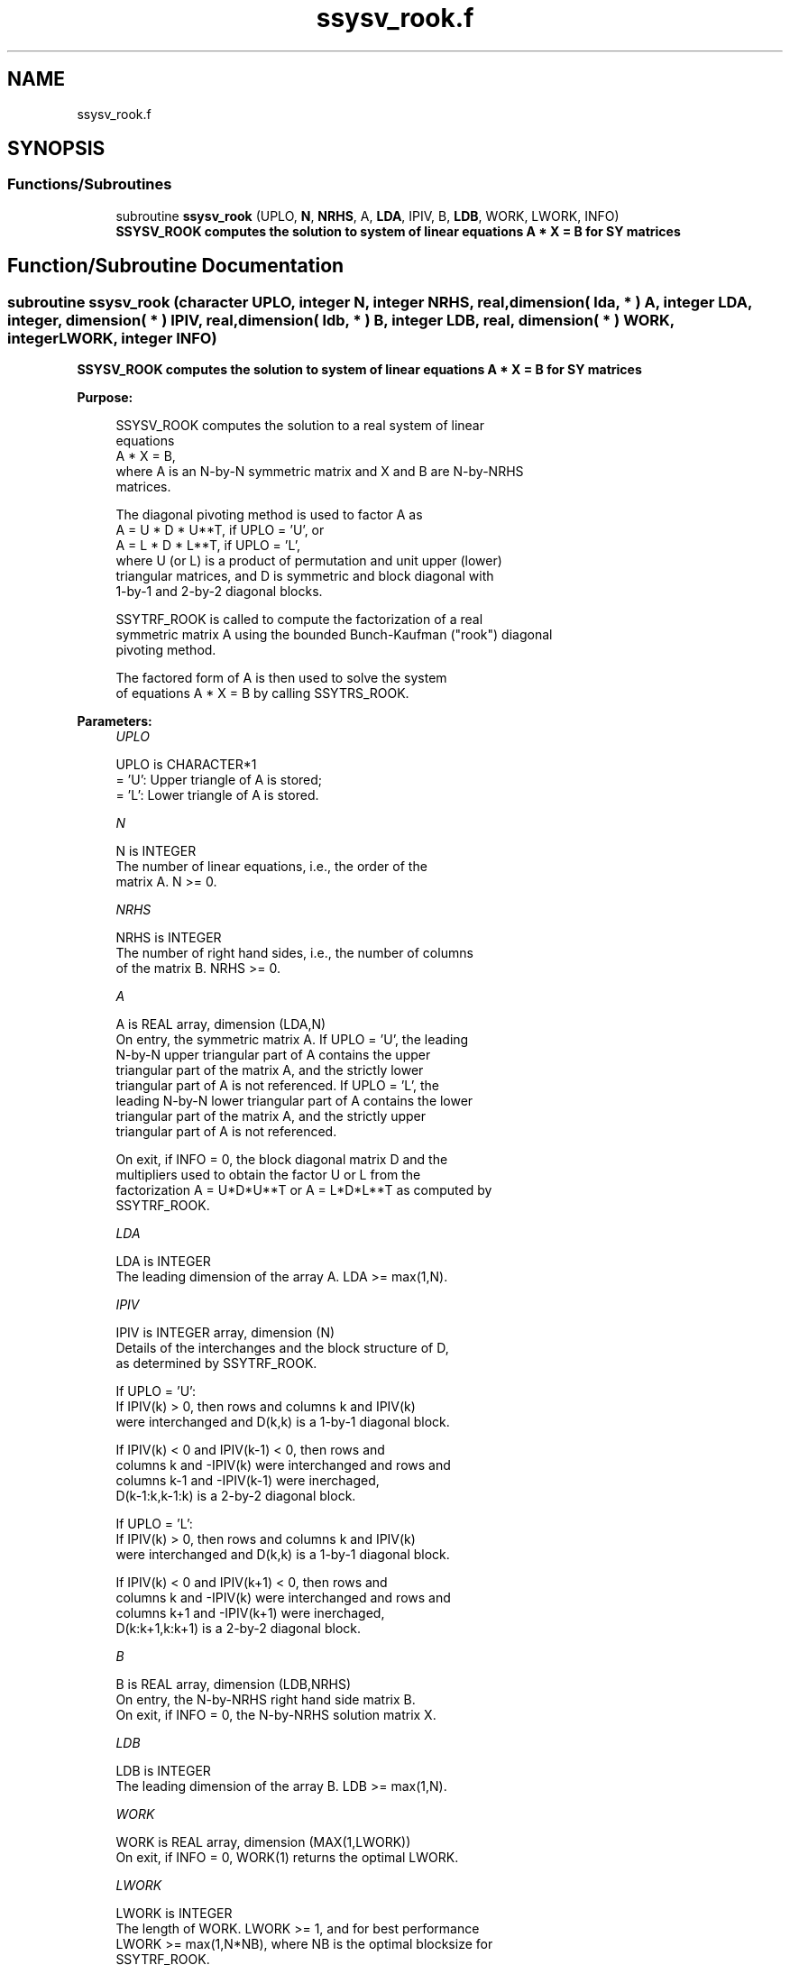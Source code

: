 .TH "ssysv_rook.f" 3 "Tue Nov 14 2017" "Version 3.8.0" "LAPACK" \" -*- nroff -*-
.ad l
.nh
.SH NAME
ssysv_rook.f
.SH SYNOPSIS
.br
.PP
.SS "Functions/Subroutines"

.in +1c
.ti -1c
.RI "subroutine \fBssysv_rook\fP (UPLO, \fBN\fP, \fBNRHS\fP, A, \fBLDA\fP, IPIV, B, \fBLDB\fP, WORK, LWORK, INFO)"
.br
.RI "\fB SSYSV_ROOK computes the solution to system of linear equations A * X = B for SY matrices\fP "
.in -1c
.SH "Function/Subroutine Documentation"
.PP 
.SS "subroutine ssysv_rook (character UPLO, integer N, integer NRHS, real, dimension( lda, * ) A, integer LDA, integer, dimension( * ) IPIV, real, dimension( ldb, * ) B, integer LDB, real, dimension( * ) WORK, integer LWORK, integer INFO)"

.PP
\fB SSYSV_ROOK computes the solution to system of linear equations A * X = B for SY matrices\fP  
.PP
\fBPurpose: \fP
.RS 4

.PP
.nf
 SSYSV_ROOK computes the solution to a real system of linear
 equations
    A * X = B,
 where A is an N-by-N symmetric matrix and X and B are N-by-NRHS
 matrices.

 The diagonal pivoting method is used to factor A as
    A = U * D * U**T,  if UPLO = 'U', or
    A = L * D * L**T,  if UPLO = 'L',
 where U (or L) is a product of permutation and unit upper (lower)
 triangular matrices, and D is symmetric and block diagonal with
 1-by-1 and 2-by-2 diagonal blocks.

 SSYTRF_ROOK is called to compute the factorization of a real
 symmetric matrix A using the bounded Bunch-Kaufman ("rook") diagonal
 pivoting method.

 The factored form of A is then used to solve the system
 of equations A * X = B by calling SSYTRS_ROOK.
.fi
.PP
 
.RE
.PP
\fBParameters:\fP
.RS 4
\fIUPLO\fP 
.PP
.nf
          UPLO is CHARACTER*1
          = 'U':  Upper triangle of A is stored;
          = 'L':  Lower triangle of A is stored.
.fi
.PP
.br
\fIN\fP 
.PP
.nf
          N is INTEGER
          The number of linear equations, i.e., the order of the
          matrix A.  N >= 0.
.fi
.PP
.br
\fINRHS\fP 
.PP
.nf
          NRHS is INTEGER
          The number of right hand sides, i.e., the number of columns
          of the matrix B.  NRHS >= 0.
.fi
.PP
.br
\fIA\fP 
.PP
.nf
          A is REAL array, dimension (LDA,N)
          On entry, the symmetric matrix A.  If UPLO = 'U', the leading
          N-by-N upper triangular part of A contains the upper
          triangular part of the matrix A, and the strictly lower
          triangular part of A is not referenced.  If UPLO = 'L', the
          leading N-by-N lower triangular part of A contains the lower
          triangular part of the matrix A, and the strictly upper
          triangular part of A is not referenced.

          On exit, if INFO = 0, the block diagonal matrix D and the
          multipliers used to obtain the factor U or L from the
          factorization A = U*D*U**T or A = L*D*L**T as computed by
          SSYTRF_ROOK.
.fi
.PP
.br
\fILDA\fP 
.PP
.nf
          LDA is INTEGER
          The leading dimension of the array A.  LDA >= max(1,N).
.fi
.PP
.br
\fIIPIV\fP 
.PP
.nf
          IPIV is INTEGER array, dimension (N)
          Details of the interchanges and the block structure of D,
          as determined by SSYTRF_ROOK.

          If UPLO = 'U':
               If IPIV(k) > 0, then rows and columns k and IPIV(k)
               were interchanged and D(k,k) is a 1-by-1 diagonal block.

               If IPIV(k) < 0 and IPIV(k-1) < 0, then rows and
               columns k and -IPIV(k) were interchanged and rows and
               columns k-1 and -IPIV(k-1) were inerchaged,
               D(k-1:k,k-1:k) is a 2-by-2 diagonal block.

          If UPLO = 'L':
               If IPIV(k) > 0, then rows and columns k and IPIV(k)
               were interchanged and D(k,k) is a 1-by-1 diagonal block.

               If IPIV(k) < 0 and IPIV(k+1) < 0, then rows and
               columns k and -IPIV(k) were interchanged and rows and
               columns k+1 and -IPIV(k+1) were inerchaged,
               D(k:k+1,k:k+1) is a 2-by-2 diagonal block.
.fi
.PP
.br
\fIB\fP 
.PP
.nf
          B is REAL array, dimension (LDB,NRHS)
          On entry, the N-by-NRHS right hand side matrix B.
          On exit, if INFO = 0, the N-by-NRHS solution matrix X.
.fi
.PP
.br
\fILDB\fP 
.PP
.nf
          LDB is INTEGER
          The leading dimension of the array B.  LDB >= max(1,N).
.fi
.PP
.br
\fIWORK\fP 
.PP
.nf
          WORK is REAL array, dimension (MAX(1,LWORK))
          On exit, if INFO = 0, WORK(1) returns the optimal LWORK.
.fi
.PP
.br
\fILWORK\fP 
.PP
.nf
          LWORK is INTEGER
          The length of WORK.  LWORK >= 1, and for best performance
          LWORK >= max(1,N*NB), where NB is the optimal blocksize for
          SSYTRF_ROOK.

          TRS will be done with Level 2 BLAS

          If LWORK = -1, then a workspace query is assumed; the routine
          only calculates the optimal size of the WORK array, returns
          this value as the first entry of the WORK array, and no error
          message related to LWORK is issued by XERBLA.
.fi
.PP
.br
\fIINFO\fP 
.PP
.nf
          INFO is INTEGER
          = 0: successful exit
          < 0: if INFO = -i, the i-th argument had an illegal value
          > 0: if INFO = i, D(i,i) is exactly zero.  The factorization
               has been completed, but the block diagonal matrix D is
               exactly singular, so the solution could not be computed.
.fi
.PP
 
.RE
.PP
\fBAuthor:\fP
.RS 4
Univ\&. of Tennessee 
.PP
Univ\&. of California Berkeley 
.PP
Univ\&. of Colorado Denver 
.PP
NAG Ltd\&. 
.RE
.PP
\fBDate:\fP
.RS 4
April 2012 
.RE
.PP
\fBContributors: \fP
.RS 4

.PP
.nf
   April 2012, Igor Kozachenko,
                  Computer Science Division,
                  University of California, Berkeley

  September 2007, Sven Hammarling, Nicholas J. Higham, Craig Lucas,
                  School of Mathematics,
                  University of Manchester
.fi
.PP
 
.RE
.PP

.PP
Definition at line 206 of file ssysv_rook\&.f\&.
.SH "Author"
.PP 
Generated automatically by Doxygen for LAPACK from the source code\&.
